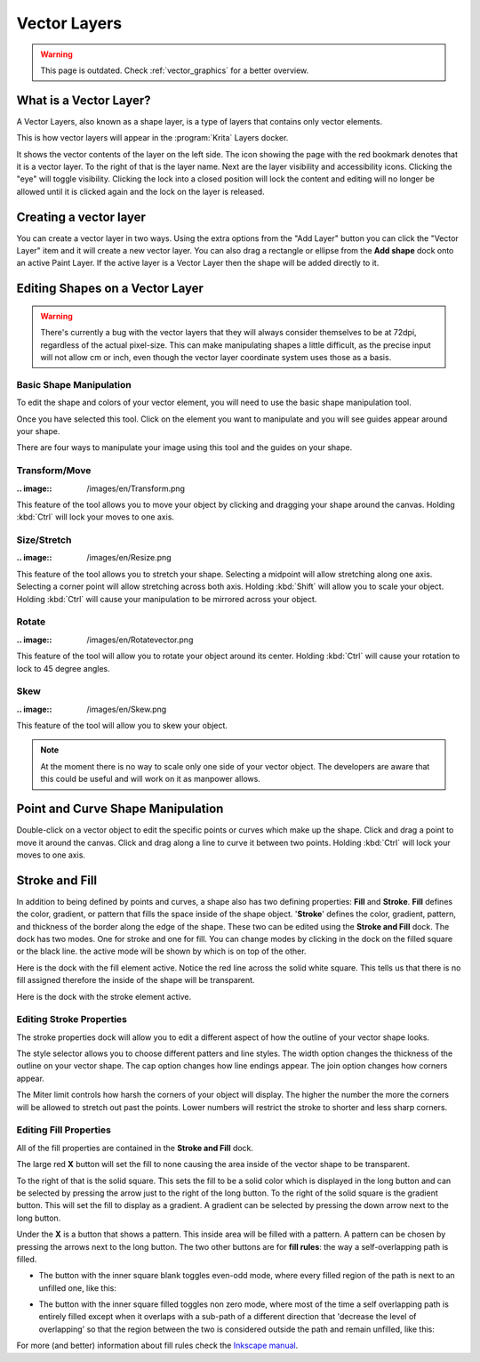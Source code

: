 .. meta::
   :description:
        How to use vector layers in Krita.

.. metadata-placeholder

   :authors: - Wolthera van Hövell tot Westerflier <griffinvalley@gmail.com>
             - Scott Petrovic
             - ValerieVK
             - Lifeling
             - JohnS
             - Leovilok
   :license: GNU free documentation license 1.3 or later.

.. index:: Vector, Layers
.. _vector_layers:

=============
Vector Layers
=============

.. warning::
    
    This page is outdated. Check :ref:`vector_graphics` for a better overview.

What is a Vector Layer?
-----------------------

A Vector Layers, also known as a shape layer, is a type of layers that contains only vector elements.

This is how vector layers will appear in the :program:`Krita` Layers docker. 

.. image:: /images/en/Vectorlayer.png

It shows the vector contents of the layer on the left side. The icon showing the page with the red bookmark denotes that it is a vector layer. To the right of that is the layer name. Next are the layer visibility and accessibility icons. Clicking the "eye" will toggle visibility. Clicking the lock into a closed position will lock the content and editing will no longer be allowed until it is clicked again and the lock on the layer is released.

Creating a vector layer
-----------------------

You can create a vector layer in two ways. Using the extra options from the "Add Layer" button you can click the "Vector Layer" item and it will create a new vector layer. You can also drag a rectangle or ellipse from the **Add shape** dock onto an active Paint Layer.  If the active layer is a Vector Layer then the shape will be added directly to it.

Editing Shapes on a Vector Layer
--------------------------------

.. warning::

    There's currently a bug with the vector layers that they will always consider themselves to be at 72dpi, regardless of the actual pixel-size. This can make manipulating shapes a little difficult, as the precise input will not allow cm or inch, even though the vector layer coordinate system uses those as a basis.

Basic Shape Manipulation
~~~~~~~~~~~~~~~~~~~~~~~~

To edit the shape and colors of your vector element, you will need to use the basic shape manipulation tool.

Once you have selected this tool. Click on the element you want to manipulate and you will see guides appear around your shape. 

.. image:: /images/en/Vectorguides.png

There are four ways to manipulate your image using this tool and the guides on  your shape.

Transform/Move
~~~~~~~~~~~~~~

:.. image:: /images/en/Transform.png

This feature of the tool allows you to move your object by clicking and dragging your shape around the canvas. Holding :kbd:`Ctrl`  will lock your moves to one axis.

Size/Stretch
~~~~~~~~~~~~

:.. image:: /images/en/Resize.png

This feature of the tool allows you to stretch your shape.  Selecting a midpoint will allow stretching along one axis. Selecting a corner point will allow stretching across both axis. Holding :kbd:`Shift`  will allow you to scale your object. Holding :kbd:`Ctrl`  will cause your manipulation to be mirrored across your object.

Rotate
~~~~~~

:.. image:: /images/en/Rotatevector.png

This feature of the tool will allow you to rotate your object around its center. Holding :kbd:`Ctrl`  will cause your rotation to lock to 45 degree angles.

Skew
~~~~

:.. image:: /images/en/Skew.png

This feature of the tool will allow you to skew your object.

.. note::

    At the moment there is no way to scale only one side of your vector object. The developers are aware that this could be useful and will work on it as manpower allows.

Point and Curve Shape Manipulation
----------------------------------

Double-click on a vector object to edit the specific points or curves which make up the shape. Click and drag a point to move it around the canvas. Click and drag along a line to curve it between two points. Holding :kbd:`Ctrl`  will lock your moves to one axis.

.. image:: /images/en/Pointcurvemanip.png

Stroke and Fill
---------------

In addition to being defined by points and curves, a shape also has two defining properties: **Fill** and **Stroke**. **Fill** defines the color, gradient, or pattern that fills the space inside of the shape object. '**Stroke**' defines the color, gradient, pattern, and thickness of the border along the edge of the shape. These two can be edited using the **Stroke and Fill** dock. The dock has two modes. One for stroke and one for fill. You can change modes by clicking in the dock on the filled square or the black line. the active mode will be shown by which is on top of the other.

Here is the dock with the fill element active. Notice the red line across the solid white square. This tells us that there is no fill assigned therefore the inside of the shape will be transparent.

.. image:: /images/en/Strokeandfill.png

Here is the dock with the stroke element active. 

.. image:: /images/en/Strokeandfillstroke.png

Editing Stroke Properties
~~~~~~~~~~~~~~~~~~~~~~~~~

The stroke properties dock will allow you to edit a different aspect of how the outline of your vector shape looks.

.. image:: /images/en/Strokeprops.png

The style selector allows you to choose different patters and line styles. The width option changes the thickness of the outline on your vector shape. The cap option changes how line endings appear. The join option changes how corners appear.

The Miter limit controls how harsh the corners of your object will display. The higher the number the more the corners will be allowed to stretch out past the points. Lower numbers will restrict the stroke to shorter and less sharp corners.

Editing Fill Properties
~~~~~~~~~~~~~~~~~~~~~~~

All of the fill properties are contained in the **Stroke and Fill** dock.

.. image:: /images/en/Strokeandfill.png

The large red **X** button will set the fill to none causing the area inside of the vector shape to be transparent. 

To the right of that is the solid square. This sets the fill to be a solid color which is displayed in the long button and can be selected by pressing the arrow just to the right of the long button. To the right of the solid square is the gradient button. This will set the fill to display as a gradient. A gradient can be selected by pressing the down arrow next to the long button.

Under the **X** is a button that shows a pattern. This inside area will be filled with a pattern. A pattern can be chosen by pressing the arrows next to the long button. The two other buttons are for **fill rules**: the way a self-overlapping path is filled.

* The button with the inner square blank toggles even-odd mode, where every filled region of the path is next to an unfilled one, like this:

.. image:: /images/en/400px-Fill_rule_even-odd.svg.png

* The button with the inner square filled toggles non zero mode, where most of the time a self overlapping path is entirely filled except when it overlaps with a sub-path of a different direction that 'decrease the level of overlapping' so that the region between the two is considered outside the path and remain unfilled, like this:

.. image:: /images/en/400px-Fill_rule_non-zero.svg.png

For more (and better) information about fill rules check the `Inkscape manual <http://tavmjong.free.fr/INKSCAPE/MANUAL/html/Attributes-Fill-Stroke.html#Attributes-Fill-Rule>`_.
